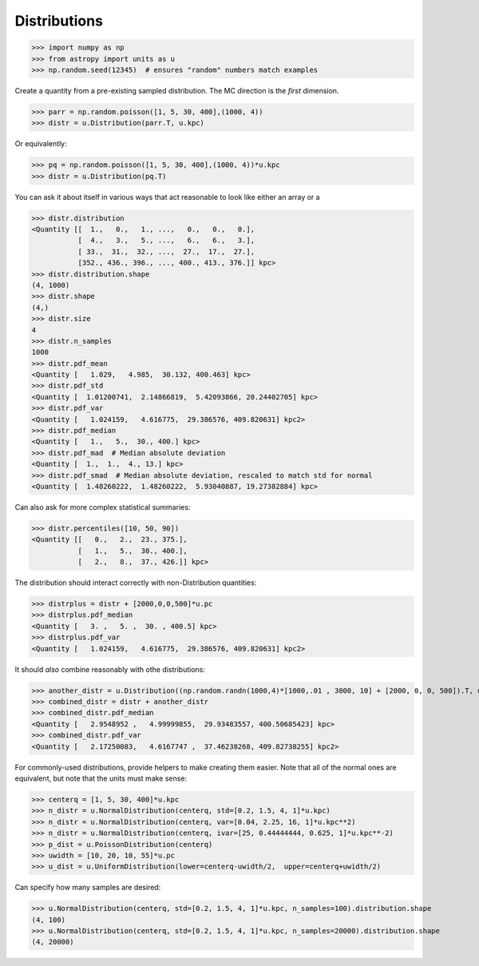 .. |quantity| replace:: :class:`~astropy.units.Quantity`

.. _unit_distributions:

Distributions
*************

>>> import numpy as np
>>> from astropy import units as u
>>> np.random.seed(12345)  # ensures "random" numbers match examples

Create a quantity from a pre-existing sampled distribution.  The MC direction
is the *first* dimension.

>>> parr = np.random.poisson([1, 5, 30, 400],(1000, 4))
>>> distr = u.Distribution(parr.T, u.kpc)

Or equivalently:

>>> pq = np.random.poisson([1, 5, 30, 400],(1000, 4))*u.kpc
>>> distr = u.Distribution(pq.T)


You can ask it about itself in various ways that act reasonable to look like either an array or a

>>> distr.distribution
<Quantity [[  1.,   0.,   1., ...,   0.,   0.,   0.],
           [  4.,   3.,   5., ...,   6.,   6.,   3.],
           [ 33.,  31.,  32., ...,  27.,  17.,  27.],
           [352., 436., 396., ..., 400., 413., 376.]] kpc>
>>> distr.distribution.shape
(4, 1000)
>>> distr.shape
(4,)
>>> distr.size
4
>>> distr.n_samples
1000
>>> distr.pdf_mean
<Quantity [   1.029,   4.985,  30.132, 400.463] kpc>
>>> distr.pdf_std
<Quantity [  1.01200741,  2.14866819,  5.42093866, 20.24402705] kpc>
>>> distr.pdf_var
<Quantity [   1.024159,   4.616775,  29.386576, 409.820631] kpc2>
>>> distr.pdf_median
<Quantity [   1.,   5.,  30., 400.] kpc>
>>> distr.pdf_mad  # Median absolute deviation
<Quantity [  1.,  1.,  4., 13.] kpc>
>>> distr.pdf_smad  # Median absolute deviation, rescaled to match std for normal
<Quantity [  1.48260222,  1.48260222,  5.93040887, 19.27382884] kpc>


Can also ask for more complex statistical summaries:

>>> distr.percentiles([10, 50, 90])
<Quantity [[   0.,   2.,  23., 375.],
           [   1.,   5.,  30., 400.],
           [   2.,   8.,  37., 426.]] kpc>


The distribution should interact correctly with non-Distribution quantities:

>>> distrplus = distr + [2000,0,0,500]*u.pc
>>> distrplus.pdf_median
<Quantity [   3. ,   5. ,  30. , 400.5] kpc>
>>> distrplus.pdf_var
<Quantity [   1.024159,   4.616775,  29.386576, 409.820631] kpc2>


It should *also* combine reasonably with othe distributions:

>>> another_distr = u.Distribution((np.random.randn(1000,4)*[1000,.01 , 3000, 10] + [2000, 0, 0, 500]).T, unit=u.pc)
>>> combined_distr = distr + another_distr
>>> combined_distr.pdf_median
<Quantity [   2.9548952 ,   4.99999855,  29.93483557, 400.50685423] kpc>
>>> combined_distr.pdf_var
<Quantity [   2.17250083,   4.6167747 ,  37.46238268, 409.82738255] kpc2>


For commonly-used distributions, provide helpers to make creating them easier.
Note that all of the normal ones are equivalent, but note that the units must
make sense:

>>> centerq = [1, 5, 30, 400]*u.kpc
>>> n_distr = u.NormalDistribution(centerq, std=[0.2, 1.5, 4, 1]*u.kpc)
>>> n_distr = u.NormalDistribution(centerq, var=[0.04, 2.25, 16, 1]*u.kpc**2)
>>> n_distr = u.NormalDistribution(centerq, ivar=[25, 0.44444444, 0.625, 1]*u.kpc**-2)
>>> p_dist = u.PoissonDistribution(centerq)
>>> uwidth = [10, 20, 10, 55]*u.pc
>>> u_dist = u.UniformDistribution(lower=centerq-uwidth/2,  upper=centerq+uwidth/2)

Can specify how many samples are desired:

>>> u.NormalDistribution(centerq, std=[0.2, 1.5, 4, 1]*u.kpc, n_samples=100).distribution.shape
(4, 100)
>>> u.NormalDistribution(centerq, std=[0.2, 1.5, 4, 1]*u.kpc, n_samples=20000).distribution.shape
(4, 20000)

